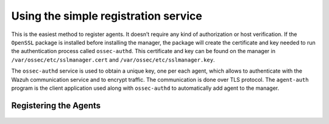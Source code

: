 .. Copyright (C) 2019 Wazuh, Inc.

.. _simple-registration-service:

Using the simple registration service
=====================================

This is the easiest method to register agents. It doesn’t require any kind of authorization or host verification. If the ``OpenSSL`` package is installed before installing the manager, the package will create the certificate and key needed to run the authentication process called ``ossec-authd``. This certificate and key can be found on the manager in ``/var/ossec/etc/sslmanager.cert`` and
``/var/ossec/etc/sslmanager.key``.

The ``ossec-authd`` service is used to obtain a unique key, one per each agent, which allows to authenticate with the Wazuh communication service and to encrypt traffic. The communication is done over TLS protocol.
The ``agent-auth`` program is the client application used along with ``ossec-authd`` to automatically add agent to the manager.

Registering the Agents
^^^^^^^^^^^^^^^^^^^^^^

    .. toctree::
        :maxdepth: 1

        linux-unix-simple-registration
        windows-simple-registration
        macos-simple-registration
